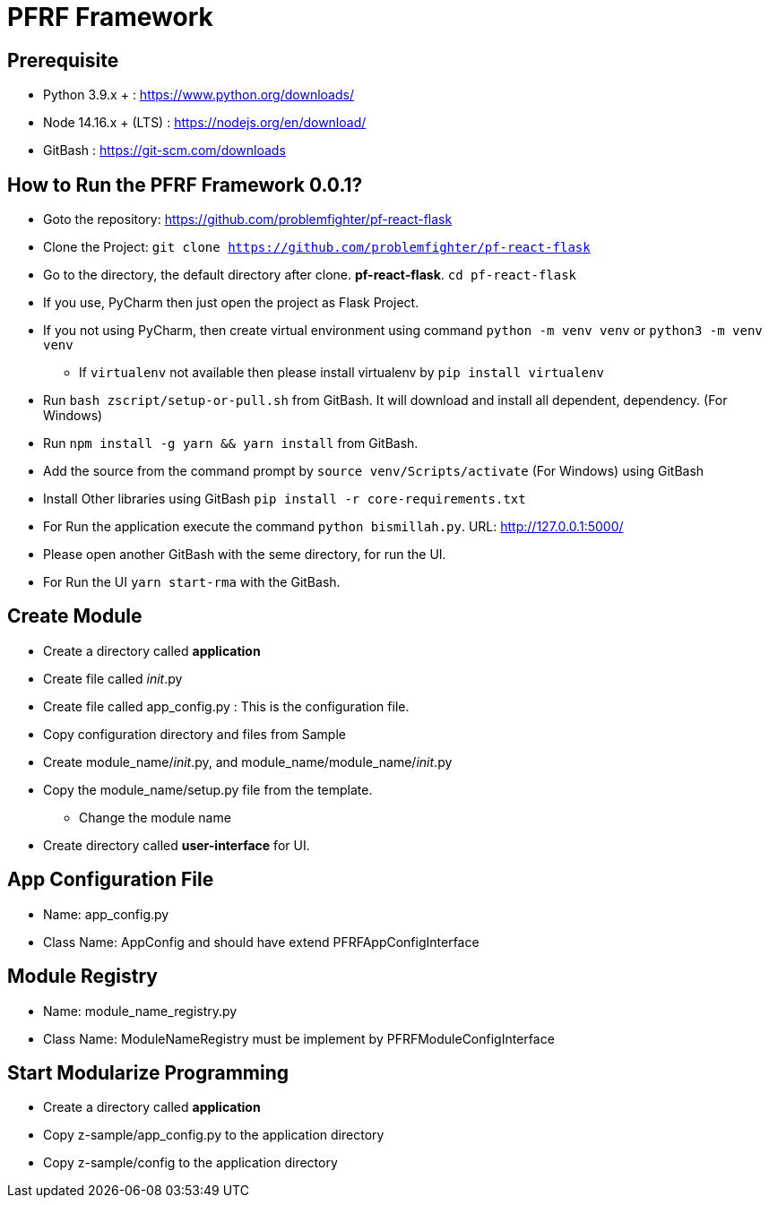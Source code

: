 = PFRF Framework


== Prerequisite
* Python 3.9.x + : https://www.python.org/downloads/
* Node 14.16.x + (LTS) : https://nodejs.org/en/download/
* GitBash : https://git-scm.com/downloads

== How to Run the PFRF Framework 0.0.1?

* Goto the repository: https://github.com/problemfighter/pf-react-flask
* Clone the Project: ``git clone https://github.com/problemfighter/pf-react-flask``
* Go to the directory, the default directory after clone. *pf-react-flask*. ``cd pf-react-flask``
* If you use, PyCharm then just open the project as Flask Project.
* If you not using PyCharm, then create virtual environment using command ``python -m venv venv`` or ``python3 -m venv venv``
** If ``virtualenv`` not available then please install virtualenv by ``pip install virtualenv``
* Run ``bash zscript/setup-or-pull.sh`` from GitBash. It will download and install all dependent, dependency. (For Windows)
* Run ``npm install -g yarn && yarn install`` from GitBash.
* Add the source from the command prompt by ``source venv/Scripts/activate`` (For Windows) using GitBash
* Install Other libraries using GitBash ``pip install -r core-requirements.txt``
* For Run the application execute the command ``python bismillah.py``. URL: http://127.0.0.1:5000/
* Please open another GitBash with the seme directory, for run the UI.
* For Run the UI ``yarn start-rma`` with the GitBash.


== Create Module
* Create a directory called *application*
* Create file called __init__.py
* Create file called app_config.py : This is the configuration file.
* Copy configuration directory and files from Sample
* Create module_name/__init__.py, and module_name/module_name/__init__.py
* Copy the module_name/setup.py file from the template.
** Change the module name
* Create directory called *user-interface* for UI.


== App Configuration File
* Name: app_config.py
* Class Name: AppConfig and should have extend PFRFAppConfigInterface


== Module Registry
* Name: module_name_registry.py
* Class Name: ModuleNameRegistry must be implement by PFRFModuleConfigInterface



== Start Modularize Programming
* Create a directory called *application*
* Copy z-sample/app_config.py to the application directory
* Copy z-sample/config to the application directory
